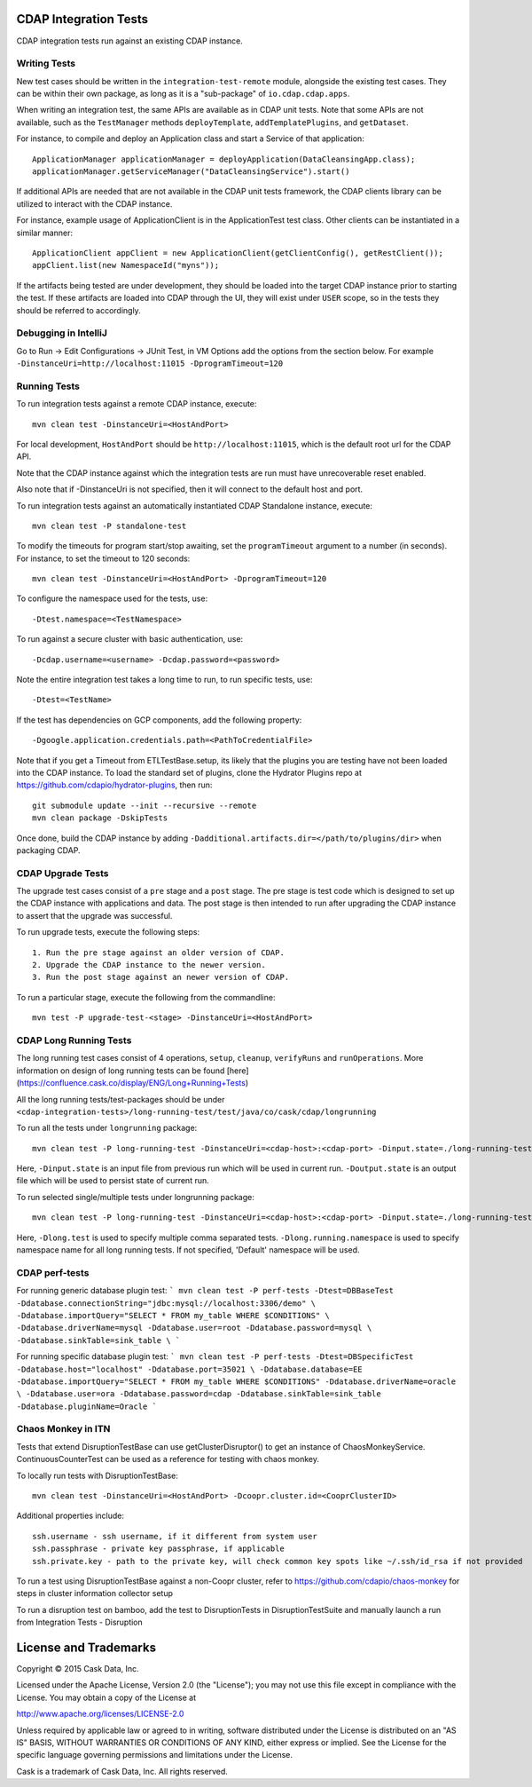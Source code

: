 CDAP Integration Tests
======================

CDAP integration tests run against an existing CDAP instance.

Writing Tests
-------------
New test cases should be written in the ``integration-test-remote`` module, alongside the existing test cases.
They can be within their own package, as long as it is a "sub-package" of ``io.cdap.cdap.apps``.

When writing an integration test, the same APIs are available as in CDAP unit tests.
Note that some APIs are not available, such as the ``TestManager`` methods ``deployTemplate``, ``addTemplatePlugins``,
and ``getDataset``.

For instance, to compile and deploy an Application class and start a Service of that application::

  ApplicationManager applicationManager = deployApplication(DataCleansingApp.class);
  applicationManager.getServiceManager("DataCleansingService").start()

If additional APIs are needed that are not available in the CDAP unit tests framework,
the CDAP clients library can be utilized to interact with the CDAP instance.

For instance, example usage of ApplicationClient is in the ApplicationTest test class. Other clients can be
instantiated in a similar manner::

  ApplicationClient appClient = new ApplicationClient(getClientConfig(), getRestClient());
  appClient.list(new NamespaceId("myns"));

If the artifacts being tested are under development, they should be loaded into the target CDAP instance prior to starting the test. If these artifacts are loaded into CDAP through the UI, they will exist under ``USER`` scope, so in the tests they should be referred to accordingly.

Debugging in IntelliJ
-------------

Go to Run -> Edit Configurations -> JUnit Test, in VM Options add the options from the section below.  For example ``-DinstanceUri=http://localhost:11015 -DprogramTimeout=120``

Running Tests
-------------
To run integration tests against a remote CDAP instance, execute::

  mvn clean test -DinstanceUri=<HostAndPort>
 
For local development, ``HostAndPort`` should be ``http://localhost:11015``, which is the default root url for the CDAP API.

Note that the CDAP instance against which the integration tests are run must have unrecoverable reset enabled.

Also note that if -DinstanceUri is not specified, then it will connect to the default host and port.

To run integration tests against an automatically instantiated CDAP Standalone instance, execute::

  mvn clean test -P standalone-test

To modify the timeouts for program start/stop awaiting, set the ``programTimeout`` argument to a number (in seconds).
For instance, to set the timeout to 120 seconds::

  mvn clean test -DinstanceUri=<HostAndPort> -DprogramTimeout=120

To configure the namespace used for the tests, use::

  -Dtest.namespace=<TestNamespace>

To run against a secure cluster with basic authentication, use::

  -Dcdap.username=<username> -Dcdap.password=<password>
  
Note the entire integration test takes a long time to run, to run specific tests, use::

  -Dtest=<TestName>
  
If the test has dependencies on GCP components, add the following property::

  -Dgoogle.application.credentials.path=<PathToCredentialFile>

Note that if you get a Timeout from ETLTestBase.setup, its likely that the plugins you are testing have not been loaded into the CDAP instance. To load the standard set of plugins, clone the Hydrator Plugins repo at https://github.com/cdapio/hydrator-plugins, then run::

  git submodule update --init --recursive --remote
  mvn clean package -DskipTests

Once done, build the CDAP instance by adding ``-Dadditional.artifacts.dir=</path/to/plugins/dir>`` when packaging CDAP.

CDAP Upgrade Tests
------------------
The upgrade test cases consist of a ``pre`` stage and a ``post`` stage. The pre stage is test code which
is designed to set up the CDAP instance with applications and data. The post stage is then intended to run after
upgrading the CDAP instance to assert that the upgrade was successful.

To run upgrade tests, execute the following steps::

  1. Run the pre stage against an older version of CDAP.
  2. Upgrade the CDAP instance to the newer version.
  3. Run the post stage against an newer version of CDAP.


To run a particular stage, execute the following from the commandline::

  mvn test -P upgrade-test-<stage> -DinstanceUri=<HostAndPort>


CDAP Long Running Tests
------------------
The long running test cases consist of 4 operations, ``setup``, ``cleanup``, ``verifyRuns`` and ``runOperations``.
More information on design of long running tests can be found [here](https://confluence.cask.co/display/ENG/Long+Running+Tests)

All the long running tests/test-packages should be under ``<cdap-integration-tests>/long-running-test/test/java/co/cask/cdap/longrunning``

To run all the tests under ``longrunning`` package::

  mvn clean test -P long-running-test -DinstanceUri=<cdap-host>:<cdap-port> -Dinput.state=./long-running-test-in.state -Doutput.state=./long-running-test-out.state

Here, ``-Dinput.state`` is an input file from previous run which will be used in current run.
``-Doutput.state`` is an output file which will be used to persist state of current run.

To run selected single/multiple tests under longrunning package::

  mvn clean test -P long-running-test -DinstanceUri=<cdap-host>:<cdap-port> -Dinput.state=./long-running-test-in.state -Doutput.state=./long-running-test-out.state -Dlong.test=IncrementTest,DataCleansingTest -Dlong.running.namespace=testNamespace

Here, ``-Dlong.test`` is used to specify multiple comma separated tests.
``-Dlong.running.namespace`` is used to specify namespace name for all long running tests. If not specified, 'Default' namespace will be used.

CDAP perf-tests
------------------

For running generic database plugin test:
```
mvn clean test -P perf-tests -Dtest=DBBaseTest -Ddatabase.connectionString="jdbc:mysql://localhost:3306/demo" \
-Ddatabase.importQuery="SELECT * FROM my_table WHERE $CONDITIONS" \
-Ddatabase.driverName=mysql -Ddatabase.user=root -Ddatabase.password=mysql \
-Ddatabase.sinkTable=sink_table \
```

For running specific database plugin test:
```
mvn clean test -P perf-tests -Dtest=DBSpecificTest -Ddatabase.host="localhost" -Ddatabase.port=35021 \
-Ddatabase.database=EE -Ddatabase.importQuery="SELECT * FROM my_table WHERE $CONDITIONS" -Ddatabase.driverName=oracle \
-Ddatabase.user=ora -Ddatabase.password=cdap -Ddatabase.sinkTable=sink_table -Ddatabase.pluginName=Oracle
```

Chaos Monkey in ITN
------------------
Tests that extend DisruptionTestBase can use getClusterDisruptor() to get an instance of ChaosMonkeyService. ContinuousCounterTest can be used as a reference for testing with chaos monkey.

To locally run tests with DisruptionTestBase::

  mvn clean test -DinstanceUri=<HostAndPort> -Dcoopr.cluster.id=<CooprClusterID>

Additional properties include::

  ssh.username - ssh username, if it different from system user
  ssh.passphrase - private key passphrase, if applicable
  ssh.private.key - path to the private key, will check common key spots like ~/.ssh/id_rsa if not provided

To run a test using DisruptionTestBase against a non-Coopr cluster, refer to https://github.com/cdapio/chaos-monkey for steps in cluster information collector setup

To run a disruption test on bamboo, add the test to DisruptionTests in DisruptionTestSuite and manually launch a run from Integration Tests - Disruption

License and Trademarks
======================

Copyright © 2015 Cask Data, Inc.

Licensed under the Apache License, Version 2.0 (the "License"); you may not use this file except
in compliance with the License. You may obtain a copy of the License at

http://www.apache.org/licenses/LICENSE-2.0

Unless required by applicable law or agreed to in writing, software distributed under the
License is distributed on an "AS IS" BASIS, WITHOUT WARRANTIES OR CONDITIONS OF ANY KIND,
either express or implied. See the License for the specific language governing permissions
and limitations under the License.

Cask is a trademark of Cask Data, Inc. All rights reserved.
